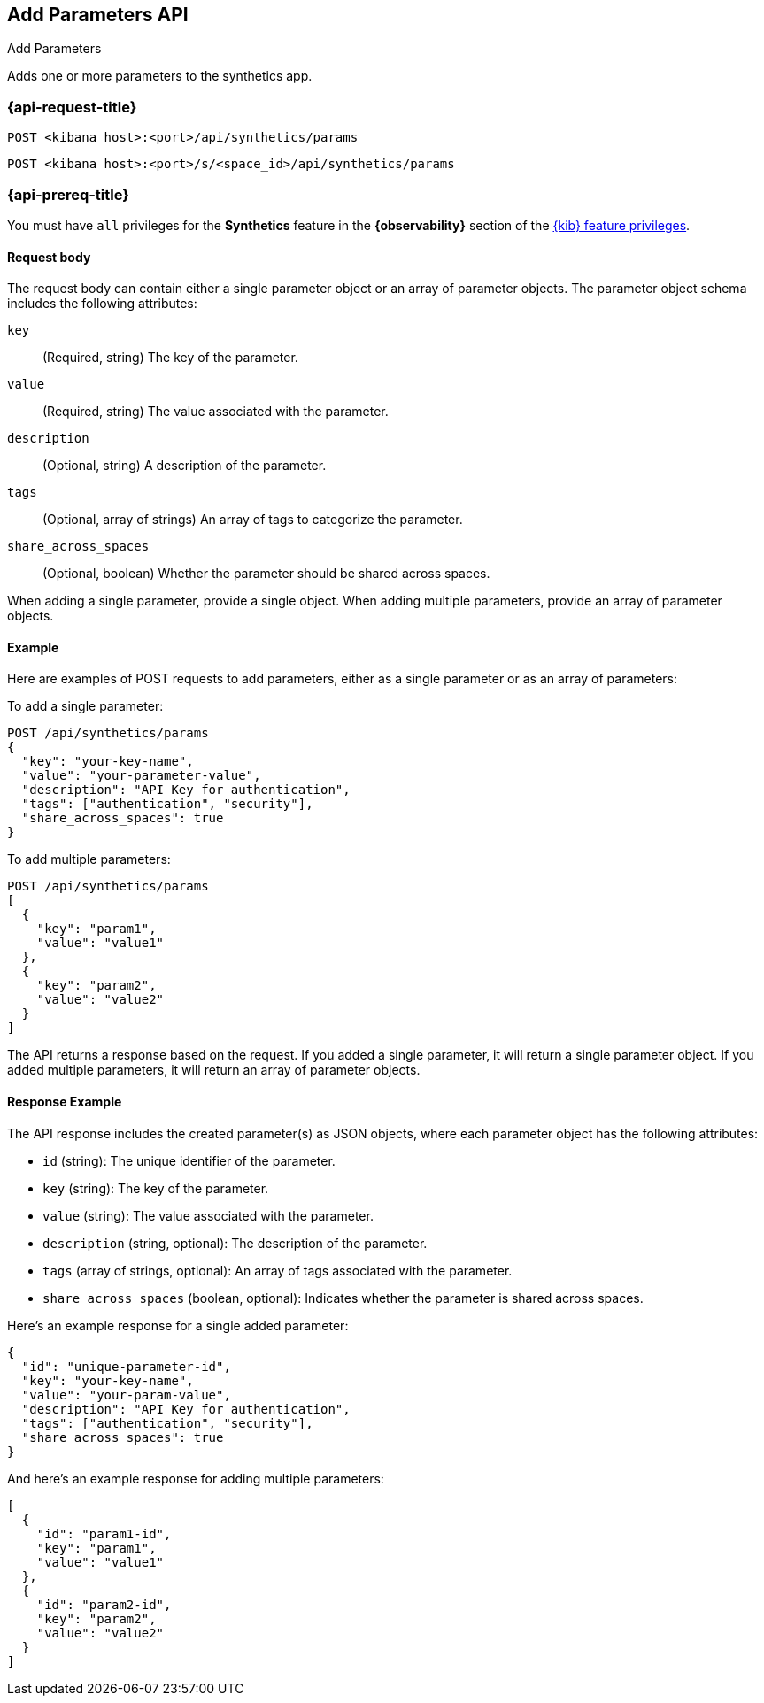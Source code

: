 [[add-parameters-api]]
== Add Parameters API
++++
<titleabbrev>Add Parameters</titleabbrev>
++++

Adds one or more parameters to the synthetics app.

=== {api-request-title}

`POST <kibana host>:<port>/api/synthetics/params`

`POST <kibana host>:<port>/s/<space_id>/api/synthetics/params`

=== {api-prereq-title}

You must have `all` privileges for the *Synthetics* feature in the *{observability}* section of the
<<kibana-feature-privileges,{kib} feature privileges>>.


[[parameters-add-request-body]]
==== Request body

The request body can contain either a single parameter object or an array of parameter objects. The parameter object schema includes the following attributes:

`key`::
(Required, string) The key of the parameter.

`value`::
(Required, string) The value associated with the parameter.

`description`::
(Optional, string) A description of the parameter.

`tags`::
(Optional, array of strings) An array of tags to categorize the parameter.

`share_across_spaces`::
(Optional, boolean) Whether the parameter should be shared across spaces.

When adding a single parameter, provide a single object. When adding multiple parameters, provide an array of parameter objects.

[[parameters-add-example]]
==== Example

Here are examples of POST requests to add parameters, either as a single parameter or as an array of parameters:

To add a single parameter:

[source,sh]
--------------------------------------------------
POST /api/synthetics/params
{
  "key": "your-key-name",
  "value": "your-parameter-value",
  "description": "API Key for authentication",
  "tags": ["authentication", "security"],
  "share_across_spaces": true
}
--------------------------------------------------

To add multiple parameters:

[source,sh]
--------------------------------------------------
POST /api/synthetics/params
[
  {
    "key": "param1",
    "value": "value1"
  },
  {
    "key": "param2",
    "value": "value2"
  }
]
--------------------------------------------------

The API returns a response based on the request. If you added a single parameter, it will return a single parameter object. If you added multiple parameters, it will return an array of parameter objects.

[[parameters-add-response-example]]
==== Response Example

The API response includes the created parameter(s) as JSON objects, where each parameter object has the following attributes:

- `id` (string): The unique identifier of the parameter.
- `key` (string): The key of the parameter.
- `value` (string): The value associated with the parameter.
- `description` (string, optional): The description of the parameter.
- `tags` (array of strings, optional): An array of tags associated with the parameter.
- `share_across_spaces` (boolean, optional): Indicates whether the parameter is shared across spaces.

Here's an example response for a single added parameter:

[source,json]
--------------------------------------------------
{
  "id": "unique-parameter-id",
  "key": "your-key-name",
  "value": "your-param-value",
  "description": "API Key for authentication",
  "tags": ["authentication", "security"],
  "share_across_spaces": true
}
--------------------------------------------------

And here's an example response for adding multiple parameters:

[source,json]
--------------------------------------------------
[
  {
    "id": "param1-id",
    "key": "param1",
    "value": "value1"
  },
  {
    "id": "param2-id",
    "key": "param2",
    "value": "value2"
  }
]
--------------------------------------------------